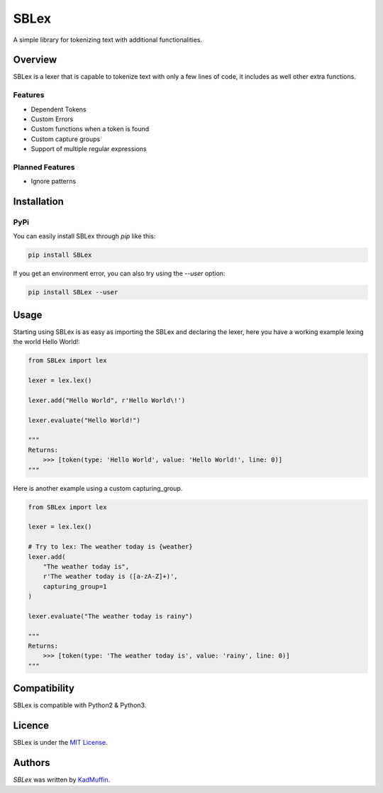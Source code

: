 SBLex
=====

.. image:: https://img.shields.io/pypi/v/SBLex.svg
    :target: https://pypi.python.org/pypi/SBLex
    :alt: Latest PyPI version

.. image:: https://travis-ci.org/kadmuffin/SBLex.png
   :target: https://travis-ci.org/kadmuffin/SBLex
   :alt: Latest Travis CI build status

A simple library for tokenizing text with additional functionalities.

Overview
--------

SBLex is a lexer that is capable to tokenize text with only a few lines of code, it includes as well other extra functions.

Features
^^^^^^^^
* Dependent Tokens
* Custom Errors
* Custom functions when a token is found
* Custom capture groups
* Support of multiple regular expressions

Planned Features
^^^^^^^^^^^^^^^^
* Ignore patterns

Installation
------------

PyPi
^^^^

You can easily install SBLex through `pip`  like this:

.. code:: bash

   pip install SBLex

If you get an environment error, you can also try using the `--user` option:

.. code:: bash

   pip install SBLex --user

Usage
-----

Starting using SBLex is as easy as importing the SBLex and declaring the lexer, here you have a working example lexing the world Hello World!:

.. code:: python

   from SBLex import lex

   lexer = lex.lex()
   
   lexer.add("Hello World", r'Hello World\!')

   lexer.evaluate("Hello World!")

   """
   Returns:
       >>> [token(type: 'Hello World', value: 'Hello World!', line: 0)]
   """

Here is another example using a custom capturing_group.

.. code:: python

   from SBLex import lex

   lexer = lex.lex()

   # Try to lex: The weather today is {weather}
   lexer.add(
       "The weather today is",
       r'The weather today is ([a-zA-Z]+)',
       capturing_group=1
   )

   lexer.evaluate("The weather today is rainy")

   """
   Returns:
       >>> [token(type: 'The weather today is', value: 'rainy', line: 0)]
   """

Compatibility
-------------

SBLex is compatible with Python2 & Python3.

Licence
-------
SBLex is under the `MIT License <https://github.com/kadmuffin/SBLex/blob/master/LICENSE>`_.

Authors
-------

`SBLex` was written by `KadMuffin <KadMuffin@outlook.com>`_.
